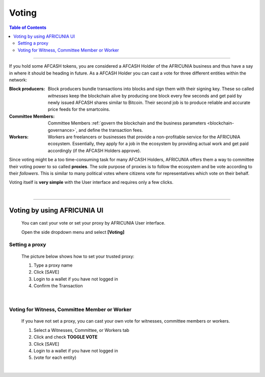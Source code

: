 
.. _AFCASH-voting:

Voting 
===================



.. contents:: Table of Contents

-----------


If you hold some AFCASH tokens, you are considered a AFCASH Holder of the AFRICUNIA business and thus have a say in where it should be heading in future. As a AFCASH Holder you can cast a vote for three different entities within the network:


 
 
:Block producers:   Block producers bundle transactions into blocks and sign them with their signing key. These so called *witnesses* keep the blockchain alive by producing one block every few seconds and get paid by newly issued AFCASH shares similar to Bitcoin. Their second job is to produce reliable and accurate price feeds for the smartcoins.

:Committee Members:  Committee Members :ref:`govern the blockchain and the business parameters <blockchain-governance>`, and define the transaction fees. 


:Workers:   Workers are freelancers or businesses that provide a non-profitable service for the AFRICUNIA ecosystem. Essentially, they apply for a job in the ecosystem by providing actual work and get paid accordingly (if the AFCASH Holders approve).
 

Since voting might be a too time-consuming task for many AFCASH Holders, AFRICUNIA offers them a way to committee their voting power to so called **proxies**. The sole purpose of proxies is to follow the ecosystem and be vote according to their *followers*. This is similar to many political votes where citizens vote for representatives which vote on their behalf.

Voting itself is **very simple** with the User interface and requires only a few clicks.

|

-----------------

Voting by using AFRICUNIA UI
---------------------------------

 You can cast your vote or set your proxy by AFRICUNIA User interface.

 Open the side dropdown menu and select **[Voting]**


.. image:: voting1.png
        :alt: cloud wallet pwd
        :width: 200px
        :align: center		
			

Setting a proxy
^^^^^^^^^^^^^^^^

 The picture below shows how to set your trusted proxy:

 1. Type a proxy name
 2. Click [SAVE]
 3. Login to a wallet if you have not logged in
 4. Confirm the Transaction

.. image:: voting7.png
        :alt: cloud wallet pwd
        :width: 650px
        :align: center		
		
|
	
Voting for Witness, Committee Member or Worker
^^^^^^^^^^^^^^^^^^^^^^^^^^^^^^^^^^^^^^^^^^^^^^^^

 If you have not set a proxy, you can cast your own vote for witnesses, committee members or workers.

 1. Select a Witnesses, Committee, or Workers tab
 2. Click and check **TOGGLE VOTE**
 3. Click [SAVE] 
 4. Login to a wallet if you have not logged in
 5. (vote for each entity)


|

